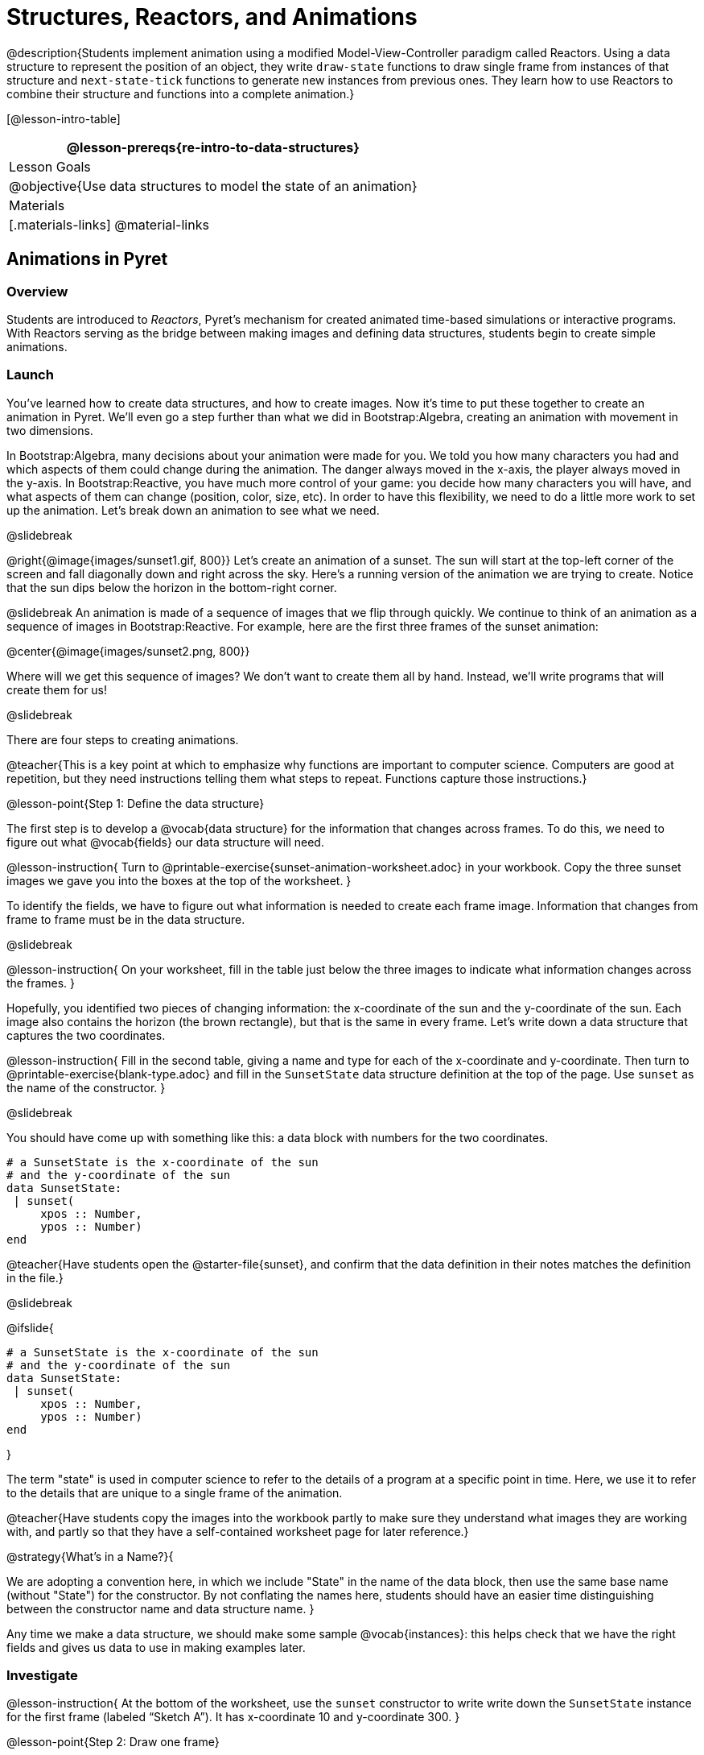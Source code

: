 = Structures, Reactors, and Animations

@description{Students implement animation using a modified Model-View-Controller paradigm called Reactors. Using a data structure to represent the position of an object, they write `draw-state`  functions to draw single frame from instances of that structure and `next-state-tick` functions to generate new instances from previous ones. They learn how to use Reactors to combine their structure and functions into a complete animation.}

[@lesson-intro-table]
|===
@lesson-prereqs{re-intro-to-data-structures}

| Lesson Goals
|
@objective{Use data structures to model the state of an animation}


| Materials
|[.materials-links]
@material-links

|===

== Animations in Pyret

=== Overview
Students are introduced to _Reactors_, Pyret's mechanism for created animated time-based simulations or interactive programs. With Reactors serving as the bridge between making images and defining data structures, students begin to create simple animations.

=== Launch
You’ve learned how to create data structures, and how to create images. Now it’s time to put these together to create an animation in Pyret. We’ll even go a step further than what we did in Bootstrap:Algebra, creating an animation with movement in two dimensions.

In Bootstrap:Algebra, many decisions about your animation were made for you. We told you how many characters you had and which aspects of them could change during the animation. The danger always moved in the x-axis, the player always moved in the y-axis. In Bootstrap:Reactive, you have much more control of your game: you decide how many characters you will have, and what aspects of them can change (position, color, size, etc). In order to have this flexibility, we need to do a little more work to set up the animation. Let’s break down an animation to see what we need.

@slidebreak

@right{@image{images/sunset1.gif, 800}} Let’s create an animation of a sunset. The sun will start at the top-left corner of the screen and fall diagonally down and right across the sky. Here’s a running version of the animation we are trying to create. Notice that the sun dips below the horizon in the bottom-right corner.


@slidebreak
An animation is made of a sequence of images that we flip through quickly. We continue to think of an animation as a sequence of images in Bootstrap:Reactive. For example, here are the first three frames of the sunset animation:

@center{@image{images/sunset2.png, 800}}

Where will we get this sequence of images? We don’t want to create them all by hand. Instead, we'll write programs that will create them for us!

@slidebreak

There are four steps to creating animations.

@teacher{This is a key point at which to emphasize why functions are important to computer science. Computers are good at repetition, but they need instructions telling them what steps to repeat. Functions capture those instructions.}

@lesson-point{Step 1: Define the data structure}

The first step is to develop a @vocab{data structure} for the information that changes across frames. To do this, we need to figure out what @vocab{fields} our data structure will need.

@lesson-instruction{
Turn to @printable-exercise{sunset-animation-worksheet.adoc} in your workbook. Copy the three sunset images we gave you into the boxes at the top of the worksheet.
}

To identify the fields, we have to figure out what information is needed to create each frame image. Information that changes from frame to frame must be in the data structure.

@slidebreak

@lesson-instruction{
On your worksheet, fill in the table just below the three images to indicate what information changes across the frames.
}

Hopefully, you identified two pieces of changing information: the x-coordinate of the sun and the y-coordinate of the sun. Each image also contains the horizon (the brown rectangle), but that is the same in every frame. Let’s write down a data structure that captures the two coordinates.

@lesson-instruction{
Fill in the second table, giving a name and type for each of the x-coordinate and y-coordinate. Then turn to @printable-exercise{blank-type.adoc} and fill in the `SunsetState` data structure definition at the top of the page. Use `sunset` as the name of the constructor.
}

@slidebreak

You should have come up with something like this: a data block with numbers for the two coordinates.

```
# a SunsetState is the x-coordinate of the sun
# and the y-coordinate of the sun
data SunsetState:
 | sunset(
     xpos :: Number,
     ypos :: Number)
end
```

@teacher{Have students open the @starter-file{sunset}, and confirm that the data definition in their notes matches the definition in the file.}

@slidebreak

@ifslide{
```
# a SunsetState is the x-coordinate of the sun
# and the y-coordinate of the sun
data SunsetState:
 | sunset(
     xpos :: Number,
     ypos :: Number)
end
```
}

The term "state" is used in computer science to refer to the details of a program at a specific point in time. Here, we use it to refer to the details that are unique to a single frame of the animation.

@teacher{Have students copy the images into the workbook partly to make sure they understand what images they are working with, and partly so that they have a self-contained worksheet page for later reference.}

@strategy{What's in a Name?}{

We are adopting a convention here, in which we include "State" in the name of the data block, then use the same base name (without "State") for the constructor. By not conflating the names here, students should have an easier time distinguishing between the constructor name and data structure name.
}

Any time we make a data structure, we should make some sample @vocab{instances}: this helps check that we have the right fields and gives us data to use in making examples later.

=== Investigate

@lesson-instruction{
At the bottom of the worksheet, use the `sunset` constructor to write write down the `SunsetState` instance for the first frame (labeled "`Sketch A`"). It has x-coordinate 10 and y-coordinate 300.
}

@lesson-point{Step 2: Draw one frame}

The second step in making an animation is to write a function that consumes an instance of one state and produces the image for that instance. We call this function `draw-state`. For sunset, `draw-state` takes a `SunsetState` instance and produces an image with the sun at that location (dipping behind the horizon when low in the sky).

@slidebreak

@lesson-instruction{
Go to @printable-exercise{draw-state.adoc} in your workbook and develop the `draw-state` function described there. Type in your function and use it (in the interactions window) to draw several individual sunset frames.
}

You may have noticed that we used `SunsetState` instead of `sunset` as the domain name. Remember that `sunset` is just the name of the constructor, while `SunsetState` is the name of the type. We use `SunsetState` whenever we need a type name for the domain or range. 

@slidebreak

We can now draw one frame, but an animation needs many frames. How can we draw multiple frames?

Let’s simply the problem a bit: if you have the instance for one frame, how do we compute the instance for the next one?

Note we're not worried about how to produce the _image_ for the next frame. We only asked how to produce the next `SunsetState` instance. Why? We just wrote `draw-state`, which produces the image from a `SunsetState`. So if we can produce the instance for the next frame, we can use `draw-state` to produce the image.

@slidebreak

@lesson-point{Step 3: Produce the next frame instance}

The third step in making an animation is to write a function that consumes an instance of one state and produces the instance for the next state. We call this function `next-state-tick`. For sunset, `next-state-tick` takes a `SunsetState` instance and produces a `SunsetState` instance that is just a little lower in the sky.

@slidebreak

@lesson-instruction{
Go to @printable-exercise{next-state-tick.adoc} in your workbook and develop the `next-state-tick` function described there. Use the sample `SunsetState` instances that you developed in step 1 as you make your examples of the function. Then, type in the code you have so far (including the data definition for `SunsetState` into the sunset starter file, and make sure your examples are producing the expected answers.
}

Together, the `draw-state` and `next-state-tick` functions are the building blocks for an animation. To start to see how, let’s first use these two functions to create the first several frames of an animation by hand (then we’ll show you how to make more frames automatically).

@slidebreak

@lesson-instruction{
Evaluate each of the following expressions in the interactions window:

- `draw-state(sunset(10,300))`
- `next-state-tick(sunset(10,300))`

Now use `draw-state` on the result of `next-state-tick`, then call `next-state-tick` again:

- `draw-state(sunset(18,296))`
- `next-state-tick(sunset(18,296))`
- `draw-state(sunset(26,292))`
- `next-state-tick(sunset(26,292))`
}

@slidebreak

Do you see the sun getting lower in the sky from image to image? Do you see how we are creating a "`chain`" of images by alternating calls to `draw-state` and `next-state-tick`? We use `next-state-tick` to create the instance for a new frame, then use `draw-state` to produce the image for that frame.

@lesson-instruction{
Here’s another way to see the same sequence of expressions. Evaluate each of the following expressions in the interactions window:

- `draw-state(sunset(10,300))`
- `draw-state(next-state-tick(sunset(10,300)))`
- `draw-state(next-state-tick(next-state-tick(sunset(10,300))))`
- `draw-state(next-state-tick(next-state-tick(next-state-tick(sunset(10,300)))))`
}

@slidebreak

What does the second set of expressions do? Each one starts with the sun in the upper-left corner, calls `next-state-tick` one or more times to compute a new position for the sun, then draws the state.

Notice that this sequence only has us write down one `SunsetState` instance explicitly (the first one). All the others are computed from `next-state-tick`. If we could only get Pyret to keep making these calls for us, and to show us the images quickly one after the next, we’d have an animation!

@teacher{
These sequences show students how the two functions work together to create an animation. If you feel the second one that composes next-state-tick with itself many times is too complicated for your students, you can skip it. The goal of the second sequence is to show that we only need an initial instance and the two functions to generate a sequence of images that make up an animation.
}

@slidebreak

@lesson-point{Step 4: Define an animation with a reactor}

The fourth (and final) step in making an animation is to tell Pyret to create an animation using an initial `SunsetState` instance and our `draw-state` and `next-state-tick` functions. To do this, we need a new construct called a @vocab{reactor}. A reactor gathers up the information needed to create an animation:

- An instance of the data at the start of the animation
- (Optional) A function that knows how this data should change automatically as time passes
- (Optional) A function that knows how to take this data and draw one frame of the animation

@teacher{Proceed slowly here – this is a very abstract concept, so you’ll
want to do a lot of checking for understanding.}

@slidebreak

A reactor is designed to "`react`" to different events. When the computer’s clock ticks, we’d like to call `next-state-tick` on the reactor’s state, and have it update to the next state automatically. Reactors have event @vocab{handlers}, which connect events to functions.

Here, we define a reactor named `sunset-react` for the sunset animation:

----
sunset-react = reactor:
  init: sunset(10, 300),
  on-tick: next-state-tick,
  to-draw: draw-state
end
----

@slidebreak

@ifslide{
----
sunset-react = reactor:
  init: sunset(10, 300),
  on-tick: next-state-tick,
  to-draw: draw-state
end
----
}
`init` tells the reactor which instance to use when the program starts. In this example, the program will start with a `SunsetState` instance with the sun at (10, 30). `on-tick` and `to-draw` are event @vocab{handlers}, which connect `tick` and `draw` events to our `next-state-tick` and `draw-state` functions.

@lesson-instruction{
Copy this reactor definition into your sunset animation program.
}

=== Common Misconceptions
Separating the instance from the image of it is key here: when we produce an animation, we actually produce a sequence of instances, and use draw-state to produce each one. Students may need some practice to think of the instance as separate from the image that goes into the animation.

If you run your sunset program after adding the reactor, nothing seems to happen. We have set up an animation by defining `sunset-react`, but we haven’t told Pyret to run it. You could define multiple reactors in the same file, so we have to tell
Pyret explicitly when we want to run one.

@lesson-instruction{
Type `sunset-react.interact()` in the interactions window to run your sunset animation.
}

What happens when we call our reactor's `interact` function? The following diagram summarizes what Pyret does to run the animation. It draws the initial instance, then repeatedly calls `next-state-tick` and `draw-state` to create and display successive frames of your animation.

@center{@image{images/sunset3.png, 800}}

These are the same computations you did by hand in the interactions window a little while ago, but Pyret now automates the cycle of generating and drawing instances. By having functions that can generate instances and draw images, we can let the computer do the work of creating the full animation.

Functions are essential to creating animations, because each frame comes from a different `SunsetState` instance. The process of drawing each instance is the same, but the instance is different each time. Functions are computations that we want to perform many times. In an animation, we perform the `draw-state` and `next-state-tick` functions once per frame. Animations are an excellent illustration of why functions matter in programming.

=== Synthesize
Summarizing what we have seen so far, we have to write four things in order to make an animation:

(1) Create a @vocab{data structure} to hold the information that changes across frames. This information is called the @vocab{state}.

(2) Write a @vocab{function} to generate an image of the current state (we’ll call this `draw-state`).

(3) Write a @vocab{function} to generate a new state from a given state (we’ll call this `next-state-tick`).

(4) Define a @vocab{reactor} that will use an initial instance of the state and the two functions to create an animation.

@slidebreak

At this point, you could create your own animation from scratch by following these four steps. If you do, you may find it helpful to use one of the animation design worksheets at the back of your workbook: it takes you through sketching out your frames, developing the data structure for your animation state, and writing the functions for the animation.

It also gives you a checklist of the four steps above. The checklist mentions a fifth (optional) step, which involves getting your characters to respond when the user presses a key. You’ll learn how to do that in the next unit.

@teacher{
The animation-design worksheet is a condensed summary of the steps to creating an animation. If your students still need more scaffolding, follow the sequence of sheets that we used to develop sunset, including explicit worksheets for draw-state and next-state-tick. If your students are doing fine without the scaffolding of the design recipe worksheets, the condensed worksheet should suffice to keep them on track (though they should still write tests and follow the other steps of the design recipe as they work).
}

@slidebreak

Functions let us _generate content automatically_. In the early days of making cartoons, artists drew every frame by hand. They had to decide at the beginning how many frames to create. Here, we let the computer generate as many frames as we want, by letting it call `next-state-tick` over and over until we stop the animation.

If we want to slow down the sunset, we change the new coordinates within `next-state-tick`. If we start with a larger screen size, the computer will continue to generate as many images as we need to let the sun drop out of the window. The computer can give us this flexibility as long as _we provide a function that tells the computer how to generate another frame_.

== From Animations to Structures

=== Overview
An animation that only changes one number (e.g. - the x-coordinate of a plane flying across the sky, or the y-coordinate of a balloon floating upwards) uses that number as the Reactor state. But what if we wanted to do something more complex, which relied on keeping track of more than one number? This activity uses more complex animation to motivate the need for data structures.

=== Launch
You’ve learned the components of an animation in Pyret. The data structure for the state lies at the heart of the animation: each of the initial state, the `draw-state` function and the `next-state-tick` function are based on the data structure you choose.

Being able to figure out the data structure you need for an animation is therefore a critical skill in making your own animations. In this lesson, we are going to practice identifying the data and creating the data structures for various animations.

@slidebreak

Figuring out the right data structure requires a ton of creativity! More complex problems can be captured through multiple data structures. For example, we might have some information that could be computed from other information, so we have to decide what data to include and what to compute.

We might want to combine multiple, _smaller data structures_ into a larger one, having a data structure for a coordinate (with both x- and y-positions), and a data structure for a character that has a coordinate and a color.

@teacher{We do want you to be aware that students may come up with different ideas, and that this is appropriate and interesting at this stage. Your students can have some valuable discussions about design once they start brainstorming different ways to organize data for a problem.}


=== Investigate
@right{@image{images/cowjump.gif, 200}} Look at this animation of a cow jumping over the moon.

@lesson-instruction{
- Go to @printable-exercise{sunset-animation-worksheet.adoc} in the workbook.
- Draw three frames from this animation.
- Choose ones that highlight differences across the frames (they don’t need to be consecutive).
}

When you chose which frames to draw, did you include ones with different images or heights of the cow? Choosing images with some variation will help you think through the data in your animation.

@slidebreak

@lesson-instruction{
Fill in the table to show what information changes across the frames.
}

In this case, the cow’s x-coordinate and y-coordinate are both changing. The image changes too, but the position (coordinates) determines which image to use. The state data structure therefore only needs to store the coordinates.

@slidebreak

@lesson-instruction{
Fill in the table of what fields you need for each piece of changing information. Write a data structure `CowState` to capture the data in this animation.
}

@teacher{If students want to include the image in the state, that's fine too. Examples like this are good for raising discussion about what parts of an animation depend on one another. The image doesn’t need to be in the state, but it isn’t wrong to include it
there either.}

@slidebreak
@right{@image{images/cycling.gif, 400}} Look at this animation of a person riding a bicycle along a street.

@lesson-instruction{
- Turn to the next animation worksheet page in the workbook.
- Draw three frames from this animation that highlight differences across the frames (they don't need to be consecutive).
- Finally, fill in the table of what information changes across the frames.
}

@slidebreak
In this case, there are two pieces of information: the x-coordinate of the cyclist, and the angle of rotation of the bike tires.

@lesson-instruction{
Fill in the table of what fields you need for each piece of changing information. Write a data structure `BikeState` to capture the data in this animation.
}

@slidebreak

@right{@image{images/pulsingstar.gif, 200}} Look at this animation of a star that pulses as it moves across the sky.

@lesson-instruction{
- Turn to the next animation worksheet page in the workbook.
- Draw three frames from this animation that highlight differences across the frames (they don't need to be consecutive).
- Finally, fill in the table of what information changes across the frames.
}

@slidebreak

When you chose which frames to draw, did you show the star getting smaller and then getting larger again?

@lesson-instruction{
Fill in the table of what information changes across the frames.
}

@slidebreak

The x- and y-coordinates of the star change, as does the size of the star. These changes are easy to see across two frames.

Something else changes too, but you have to look across at least three frames to see it. Imagine you had a single frame with the star at size 25. In the next frame, should the star be larger or smaller? It’s hard to tell, because we don’t know whether the star is currently in a "`growing`" phase or a "`shrinking`" one.

This animation actually has a fourth state field: _the direction of growth_ of the star. When the star is getting bigger, the star’s size should increase in the next frame. When the star is getting smaller, the size should decrease in the next frame.

@lesson-instruction{
Fill in the table of what fields you need for each piece of changing information. Write a data structure `StarState` to capture the data in this animation.
}

@slidebreak

What type did you choose for the field that tracks the direction of growth? You have several choices: a Boolean such as `is-growing`, a string such as `direction` (with values `"grow"` or `"shrink"`), or a number such `growth-rate` which is the amount to add to the size from state to state (a positive value grows the star while a negative value shrinks it).

The code for `next-state-tick` will be cleaner if you use the number, but the others make sense before you’ve thought ahead to the code.

@teacher{
The type for tracking direction of growth gives potential for a good discussion. None of these answers are wrong. If they were to use the Boolean or the string, however, their next-state-tick function would need a conditional to decide whether to add or subtract from the current size. In this exercise, they aren’t writing the animations, so this is less of an issue. Our real goal is to get them to imagine animations and to identify the state information that underlies each one.
}

@slidebreak

@right{@image{images/dimmer.gif, 200}} Look at this animation of a slider to control the brightness of a light.

@lesson-instruction{
- Turn to the next animation worksheet page in the workbook.
- Draw three frames from this animation that highlight differences across the frames (they don't need to be consecutive).
- Finally, fill in the table of what information changes across the frames.
}

@slidebreak

When you chose which frames to draw, did you include the far left position when the light goes out? It can be useful to think about the extreme cases when picking frames to focus on.

@lesson-instruction{
Fill in the table of what information changes across the frames.
}

@slidebreak

In this case, we see two things changing: the y-coordinate of the slider and the brightness of the light. You could have one field for each of these. Or, you could just have a field for the y-coordinate and compute the brightness from that value (you can control the brightness of a shape by putting a number from 0 to 255 in place of `"solid"` or `"outline"` in the arguments to the shape-image functions).

@lesson-instruction{
Fill in the table of what fields you need for each piece of changing information. Write a data structure `LightState` to capture the data in this animation.
}

@slidebreak

For a real challenge of your data structure design skills, figure out the world data structure needed for a single-paddle pong game (a ball bouncing off the walls and a single user-controlled paddle).

@teacher{There's an optional lesson, @lesson-link{re-making-pong}, where students do just that!}

@slidebreak

You’ve learned how to create an animation in Pyret, and you’ve learned how to create a data structure for the state of your animation.

You’ve written a function to draw the frame for one instance of your state data, and another to produce the state instance for the next frame.

Finally, you’ve learned how to write a reactor to create an animation from these pieces. Your state data structures can contain information far beyond the coordinates for players: you can include images, sizes of characters, colors of elements, and so on.
